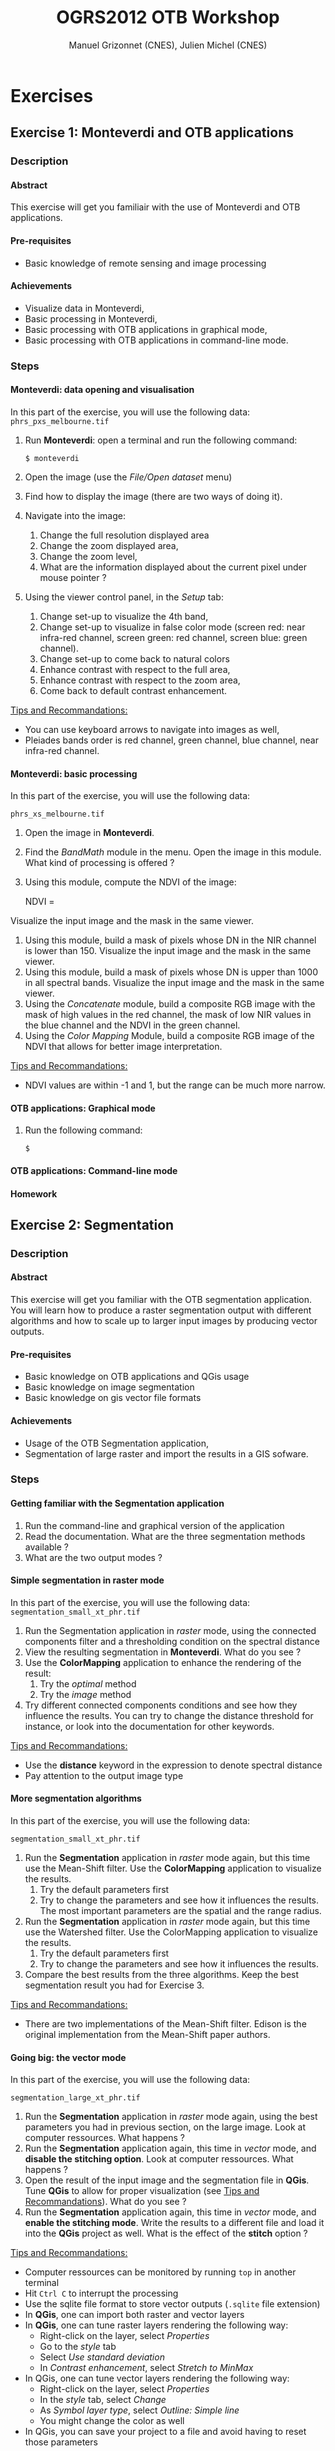 #+TITLE: OGRS2012 OTB Workshop
#+AUTHOR: Manuel Grizonnet (CNES), Julien Michel (CNES)
#+OPTIONS: H:4
#+LaTeX_CLASS: article
#+LaTeX_CLASS_OPTIONS: [a4paper]
#+LaTeX_HEADER: \usepackage{a4wide}
#+LaTeX_HEADER: \usepackage[T1]{fontenc}
#+LaTeX_HEADER: \usepackage{mathptmx}
#+LaTeX_HEADER: \usepackage[scaled=.90]{helvet}
#+LaTeX_HEADER: \usepackage{courier}
#+OPTIONS: ^:{}

* Exercises
** Exercise 1: Monteverdi and OTB applications
*** Description
**** Abstract
     
     This exercise will get you familiair with the use of Monteverdi
     and OTB applications.
**** Pre-requisites

     - Basic knowledge of remote sensing and image processing

**** Achievements

     - Visualize data in Monteverdi,
     - Basic processing in Monteverdi,
     - Basic processing with OTB applications in graphical mode,
     - Basic processing with OTB applications in command-line mode.

*** Steps

**** Monteverdi: data opening and visualisation
     In this part of the exercise, you will use the following data:
     ~phrs_pxs_melbourne.tif~

     1. Run *Monteverdi*: open a terminal and run the following command:
        : $ monteverdi    
     2. Open the image (use the /File/Open dataset/ menu)
     3. Find how to display the image (there are two ways of doing it).
     4. Navigate into the image:
        1. Change the full resolution displayed area
        2. Change the zoom displayed area,
        3. Change the zoom level,
        4. What are the information displayed about the current pixel
           under mouse pointer ?
     5. Using the viewer control panel, in the /Setup/ tab:
        1. Change set-up to visualize the 4th band,
        2. Change set-up to visualize in false color mode (screen red:
           near infra-red channel, screen green: red channel, screen
           blue: green channel).
        3. Change set-up to come back to natural colors
        4. Enhance contrast with respect to the full area,
        5. Enhance contrast with respect to the zoom area,
        6. Come back to default contrast enhancement.
        
     _Tips and Recommandations:_
     - You can use keyboard arrows to navigate into images as well,
     - Pleiades bands order is red channel, green channel, blue
       channel, near infra-red channel.

**** Monteverdi: basic processing

     In this part of the exercise, you will use the following data:

     ~phrs_xs_melbourne.tif~

     1. Open the image in *Monteverdi*.
     2. Find the /BandMath/ module in the menu. Open the image in
        this module. What kind of processing is offered ?
     3. Using this module, compute the NDVI of the image: 
        #+LATEX:\begin{equation}
        NDVI = \frac{NIR-RED}{NIR+RED}
        #+LATEX:\end{equation}
     
     Visualize the input image and the mask in
        the same viewer.
     4. Using this module, build a mask of pixels whose DN in the NIR
        channel is lower than 150. Visualize the input image and the
        mask in the same viewer.
     5. Using this module, build a mask of pixels whose DN is upper
        than 1000 in all spectral bands. Visualize the input image and
        the mask in the same viewer.
     6. Using the /Concatenate/ module, build a composite RGB image
        with the mask of high values in the red channel, the mask of
        low NIR values in the blue channel and the NDVI in the green
        channel.
     7. Using the /Color Mapping/ Module, build a composite RGB image
        of the NDVI that allows for better image interpretation.

     _Tips and Recommandations:_
     - NDVI values are within -1 and 1, but the range can be much
       more narrow.

**** OTB applications: Graphical mode

     1. Run the following command:
        : $ 

**** OTB applications: Command-line mode

**** Homework


** Exercise 2: Segmentation
*** Description
**** Abstract

     This exercise will get you familiar with the OTB segmentation
     application. You will learn how to produce a raster segmentation
     output with different algorithms and how to scale up to larger input
     images by producing vector outputs.

**** Pre-requisites

     - Basic knowledge on OTB applications and QGis usage
     - Basic knowledge on image segmentation
     - Basic knowledge on gis vector file formats

**** Achievements

     - Usage of the OTB Segmentation application,
     - Segmentation of large raster and import the results in a GIS sofware.

*** Steps

**** Getting familiar with the *Segmentation* application

     1. Run the command-line and graphical version of the application
     2. Read the documentation. What are the three segmentation
        methods available ?
     3. What are the two output modes ?

**** Simple segmentation in raster mode

     In this part of the exercise, you will use the following data:
     ~segmentation_small_xt_phr.tif~

     1. Run the Segmentation application in /raster/ mode, using the
        connected components filter and a thresholding condition on
        the spectral distance
     2. View the resulting segmentation in *Monteverdi*. What do you see
        ?
     3. Use the *ColorMapping* application to enhance the rendering of
        the result:
        1. Try the /optimal/ method
        2. Try the /image/ method
     4. Try different connected components conditions and see how they
        influence the results. You can try to change the distance
        threshold for instance, or look into the documentation for
        other keywords.

     _Tips and Recommandations:_
      - Use the *distance* keyword in the expression to denote
        spectral distance
      - Pay attention to the output image type


**** More segmentation algorithms

     In this part of the exercise, you will use the following data:

     ~segmentation_small_xt_phr.tif~

     1. Run the *Segmentation* application in /raster/ mode again, but
        this time use the Mean-Shift filter. Use the *ColorMapping*
        application to visualize the results.
        1. Try the default parameters first
        2. Try to change the parameters and see how it influences the
           results. The most important parameters are the spatial and
           the range radius.
     2. Run the *Segmentation* application in /raster/ mode again, but
        this time use the Watershed filter. Use the ColorMapping
        application to visualize the results.
        1. Try the default parameters first
        2. Try to change the parameters and see how it influences the
           results.
     3. Compare the best results from the three algorithms. Keep the
        best segmentation result you had for Exercise 3.


     _Tips and Recommandations:_
      - There are two implementations of the Mean-Shift filter. Edison
        is the original implementation from the Mean-Shift paper
        authors.

**** Going big: the vector mode
     In this part of the exercise, you will use the following data:

     ~segmentation_large_xt_phr.tif~

     1. Run the *Segmentation* application in /raster/ mode again,
        using the best parameters you had in previous section, on the
        large image. Look at computer ressources. What happens ?
     2. Run the *Segmentation* application again, this time in
        /vector/ mode, and *disable the stitching option*. Look at
        computer ressources. What happens ?
     3. Open the result of the input image and the segmentation file
        in *QGis*. Tune *QGis* to allow for proper visualization (see
        _Tips and Recommandations_). What do you see ?
     4. Run the *Segmentation* application again, this time in
        /vector/ mode, and *enable the stitching mode*. Write the
        results to a different file and load it into the *QGis*
        project as well. What is the effect of the *stitch* option ?

     _Tips and Recommandations:_
      - Computer ressources can be monitored by running ~top~ in
        another terminal
      - Hit ~Ctrl C~ to interrupt the processing
      - Use the sqlite file format to store vector outputs (~.sqlite~
        file extension)
      - In *QGis*, one can import both raster and vector layers
      - In *QGis*, one can tune raster layers rendering the following
        way:
        - Right-click on the layer, select /Properties/
        - Go to the /style/ tab
        - Select /Use standard deviation/
        - In /Contrast enhancement/, select /Stretch to MinMax/
      - In QGis, one can tune vector layers rendering the following
        way:
        - Right-click on the layer, select /Properties/
        - In the /style/ tab, select /Change/
        - As /Symbol layer type/, select /Outline: Simple line/
        - You might change the color as well
      - In QGis, you can save your project to a file and avoid having
        to reset those parameters

**** Homework
      1. In /vector/ mode, study the effect of the
         /tilesize/,/simplify/ and /minsize/ option.
      2. Using the *Segmentation* application (and maybe other OTB
         applications), how can we segment everything but vegetation ?
      3. Using the *Segmentation* application (and maybe other OTB
         applications), how can we deal with segmentation of high
         reflectance structures ?

** Exercise 3: Learning and classification
*** Description
**** Abstract

     This workshop will guide you through the different steps toward a "Hello World" printing on your screen.

**** Pre-requisites

     - Basic knowledge of shell and command-line invocation

**** Achievements

     Being able to print more "Hello World".

*** Steps

**** Get the environment ready

     1. Sets the PATH environment variable
     2. Try to find otb applications in path. What do you notice ?
     3. Try to run one cli application
     4. Replace cli by gui in the command name. What do you notice ?

**** Start with Python

     1. Set the PYTHONPATH environment variable
     2. ...




** Exercise 4: Elevation map from stereo pair
*** Description
**** Abstract

     This workshop will guide get you familiar with the set of OTB applications which allow to compute elevation map from a stereo pair of optical images.
     You will learn how to :
     - resample for stereo pair in epipolar geometry to reduce the stereo correspondences to a 1-D problem
     - Perform block matching between the 2 images to extract the disparity (related to the elevation)
     - Filter disparities using correclation metric analysis and coherence evaluation using 2 disparity maps

**** Pre-requisites

     - Basic knowledge on OTB applications and QGis usage
     - Basic knowledge on epipolar geometry

       #+Latex:\vspace{0.5cm}
     #+ATTR_LaTeX: width=0.45\textwidth
       [[file:Images/Epipolar_geometry.svg]]
       http://www.ai.sri.com/~luong/research/Meta3DViewer/EpipolarGeo.html
     - Basic knowledge stereoscopic reconstruction

**** Achievements

     - Usage of set of stereoscopic reconstruction applications
     - Stereo reconstruction based on Pleiades stereo images pair

*** Steps

**** From images to epipolar geometry :

     1. Run the command-line and graphical version of the *StereoRectificationGridGenerator* application
     2. What are the two outputs of the applications?
     3.Use the application to generate 2 grids (uise an average elevation of 20.45 and compute the grids at a coarser resolution (factor of 5)
     4. Which OTB application allows to resample the two input images using this grid?
     5. Use this application to resample input stereo pairs in epipolar geometry
     6. Open the 2 resampled images. What do you notice ?

**** Joint refinement of images geometry

     1.
     2. Open the 2 "refined" images . What differences do you notice?

**** Block matching :

     We are going to perform stereo pair block matching on the two images using the *BlockMatching* application

     1. Run the command-line and graphical version of the *BlockMatching* application. What are the mandatory parameters
     2. Propose methodologies to estimate interval of disparities and use them in the application
     3. What are the intervals of disparity

**** Advanced Block matching

     We are going to try here to improve the output disparity

     1. Use the Normalized Cross Correlation and output . What results do you obtazin
     2. Try to
     3.

**** Disparity filtering

     Here we will tru
     1.
**** Homework
     1. Try refinement steps to improve epipolar geometries (available soon in OTB -> 3.16 version)
     2. Perform coherence
     3. Re-compute disparity maps using sub-pixel block matching and  median filter to "boucher les trous
     4.
* Solutions

** Solution 1: Monteverdi and OTB-Applications

   

** Solution 2: Segmentation

*** Getting familiar with the *Segmentation* application

**** Item 1

    To get the command-line help, run

    : $ otbcli_Segmentation

    To Get the graphical version of the *Segmentation* application, run

    : $ otbgui_Segmentation

**** Item 2

     There are three segmentation methods available in the application:
     - Mean-Shift (two different implementations)
     - Watershed
     - Connected-Components

**** Item 3

     There are two outputs available in the application:
     - The raster mode allows to segment a small image and produces a
       raster where each component of the segmentation is labeled with
       a unique integer,
     - The vector mode allows to segment larger images and produces a
       vector file where each segment of the segmentation is
       represented by a polygon.

*** Simple segmentation in raster mode

**** Item 1

     Here is the command-line to run, using a threshold of 30 on the
     spectral distance:

     : $ otbcli_Segmentation -in segmentation_small_xt_phr.tif
     :   -filter cc -filter.cc.expr "distance < 30"
     :   -mode raster -mode.raster.out first_cc.tif uint32

     Please note that we use ~uint32~ as the output type so as to be
     sure to have enough unique labels for the whole segmentation.

**** Item 2

     The segmentation result is difficult to visualize because
     neighboring segments are likely to be labeled with very close
     labels. One can notice the brightness gradient from top to bottom
     corresponding to globally increasing labels.

**** Item 3

     The following command-line allow to use the *ColorMapping*
     application in optimal mode:

     : $ otbcli_ColorMapping -in first_cc.tif -out first_cc_color_optimal.png uint8
     :   -method optimal

     The /optimal/ color-mapping method allows to colorize each
     segment with a color maximizing contrast with the color of its
     neighbors. Please note that we use ~uin8~ as the output type
     because the *ColorMapping* application produces 8-bits data that
     can be directly viewed by any image viewer.

     Looking at the colorized image with the /optimal/ look-up table,
     we can now see that the result is over-segmented.

     : $ otbcli_ColorMapping -in first_cc.tif -out first_cc_color_image.png uint8
     :   -method image -method.image.in segmentation_small_xt_phr.tif

     The /image/ color-mapping method allows to colorize each segment
     with its mean color in the original image, which gives a more
     realistic rendering. Note that since the results are
     over-segmented, the application will output a huge amount of text
     to the terminal.

     Here are the results of the /optimal/ (left) and /image/ (right) methods:

     #+Latex:\vspace{0.5cm}
     #+ATTR_LaTeX: width=0.45\textwidth
     [[file:Images/first_cc_color_optimal.png]] [[file:Images/first_cc_color_image.png]]

**** Item 4

     Here is another example: the following command-line will segment
     together pixels that either:
     - Have a spectral distance lower than 30,
     - Have both an intensity value greater than 400 and a spectral distance lower than 50,
     - Have both an intensity value greater than 1000,
     - Have both a near infra-red value lower than 150.

     : $ otbcli_Segmentation -in segmentation_small_xt_phr.tif
     :   -filter cc -filter.cc.expr "distance<30
     :    or (intensity_p1>400 and intensity_p2 > 400 and distance<50)
     :    or(intensity_p1 >1000 and intensity_p2>1000
     :    or (p1b4 <150 and p2b4<150))"
     :   -mode raster -mode.raster.out second_cc.tif uint32

     Here are the color-mapping results:

     #+Latex:\vspace{0.5cm}
     #+ATTR_LaTeX: width=0.45\textwidth
     [[file:Images/second_cc_color_optimal.png]] [[file:Images/second_cc_color_image.png]]

*** More segmentation algorithms

**** Item 1

     Here is the command-line to run the application using the
     Mean-Shift filter, with default parameters:

     : $ otbcli_Segmentation -in segmentation_small_xt_phr.tif
     :   -filter meanshift -mode raster
     :   -mode.raster.out meanshift.tif uint32

     A better result is obtained by using a spectral radius of 30:

     : $ otbcli_Segmentation -in segmentation_small_xt_phr.tif
     :   -filter meanshift -filter.meanshift.ranger 30 -mode raster
     :   -mode.raster.out meanshift.tif uint32

     Here are the results of this command:

     #+Latex:\vspace{0.5cm}
     #+ATTR_LaTeX: width=0.45\textwidth
     [[file:Images/meanshift_color_optimal.png]] [[file:Images/meanshift_color_image.png]]
     #+Latex:\vspace{0.5cm}


     Here is the command-line to run the application using the
     Watershed filter, with default parameters:

     : $ otbcli_Segmentation -in segmentation_small_xt_phr.tif
     :   -filter watershed -mode raster
     :   -mode.raster.out watershed.tif uint32

     Here are the results of this command:

     #+Latex:\vspace{0.5cm}
     #+ATTR_LaTeX: width=0.45\textwidth
     [[file:Images/watershed_color_optimal.png]] [[file:Images/watershed_color_image.png]]

*** Going big: the vector mode

**** Item 1

     The following command will run the application on the larger
     image:

     : $ otbcli_Segmentation -in segmentation_large_xt_phr.tif
     :   -filter meanshift -filter.meanshift.ranger 30 -mode raster
     :   -mode.raster.out meanshift.tif uint32

     Since the input image is quite large (8192 by 8192 pixels), it is
     likely that, depending on the available memory on the computer:
     - The application fails with a memory allocation error,
     - The application does not fails but starts to eat all the
       available memory.

**** Item 2

     The following command will run the application in /vector/ mode,
     without the /stitch/ option:

     : $ otbcli_Segmentation -in segmentation_large_xt_phr.tif
     :   -filter meanshift -filter.meanshift.ranger 30 -mode vector
     :   -mode.vector.out meanshift.sqlite -mode.vector.stitch 0

     In vector mode, the memory consumption is stable because the
     segmentation on a per tile basis.

**** Item 3

     In *QGis* we can see the effect of this tile-based segmentation :
     tiles border are visible in the segmentation result. On can also
     see that the segmentation produces a large number of polygons.

**** Item 4

     The following command will run the application in /vector/ mode,
     with the /stitch/ option enabled:

     : $ otbcli_Segmentation -in segmentation_large_xt_phr.tif
     :   -filter meanshift -filter.meanshift.ranger 30 -mode vector
     :   -mode.vector.out meanshift.sqlite -mode.vector.stitch 1

     Looking at the results in *QGis* one can see that most of the
     tiling effects have been removed by the stitching option (there
     might be some left). The results are therefore closer (but not
     identical) to what we would expect without the tiling strategy.

     Here is how the results look like in *QGis*. In blue, one can see
     the results without stitching, and in red, the results with
     stitching.

      #+Latex:\vspace{0.5cm}
     #+ATTR_LaTeX: width=0.\textwidth



*** Homework
**** Item 1
     - The /tilesize/ option allow to tune the size of the tile used
       during piecewise segmentation
     - The /simplify/ option allows to simplify the output polygons up
       to a given tolerance (always expressed in pixels). The
       resulting file will be smaller.
     - The /minsize/ option allows to discard segments whose size is
       smaller than a user-defined threshold (in pixels).

**** Item 2
     To avoid segmenting vegetation, one can build a vegetation mask
     with the *BandMath* application by thresholding the NDVI of the
     image. This mask can then be used in the segmentation application
     using the /mode.vector.inmask/ option. Note that this mode is
     only available in /vector/ mode.

**** Item 3
     Objects with high reflectance values are often more difficult to
     segment. Because of specular reflections, their inner variance is
     usually higher than other objects. Therefore, segmentation
     methods relying on comparison of neighboring pixels with respect
     to a given threshold (this is the case for all three methods we
     used during the exercise) will fail.

     An idea to overcome this issue is to segment together all
     neighboring pixels with very high reflectance. This can be done
     with the connected components method, as shown earlier in the
     solution.

** Solution 3: Learning and classification

** Solution 4: Elevation map from stereo pair
